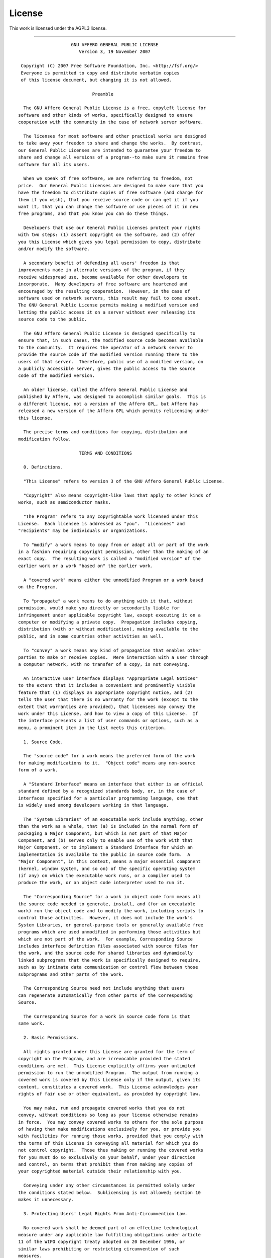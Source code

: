.. _license:

#######
License
#######

This work is licensed under the AGPL3 license.

------

::


                      GNU AFFERO GENERAL PUBLIC LICENSE
                         Version 3, 19 November 2007
  
   Copyright (C) 2007 Free Software Foundation, Inc. <http://fsf.org/>
   Everyone is permitted to copy and distribute verbatim copies
   of this license document, but changing it is not allowed.
  
                              Preamble
  
    The GNU Affero General Public License is a free, copyleft license for
  software and other kinds of works, specifically designed to ensure
  cooperation with the community in the case of network server software.
  
    The licenses for most software and other practical works are designed
  to take away your freedom to share and change the works.  By contrast,
  our General Public Licenses are intended to guarantee your freedom to
  share and change all versions of a program--to make sure it remains free
  software for all its users.
  
    When we speak of free software, we are referring to freedom, not
  price.  Our General Public Licenses are designed to make sure that you
  have the freedom to distribute copies of free software (and charge for
  them if you wish), that you receive source code or can get it if you
  want it, that you can change the software or use pieces of it in new
  free programs, and that you know you can do these things.
  
    Developers that use our General Public Licenses protect your rights
  with two steps: (1) assert copyright on the software, and (2) offer
  you this License which gives you legal permission to copy, distribute
  and/or modify the software.
  
    A secondary benefit of defending all users' freedom is that
  improvements made in alternate versions of the program, if they
  receive widespread use, become available for other developers to
  incorporate.  Many developers of free software are heartened and
  encouraged by the resulting cooperation.  However, in the case of
  software used on network servers, this result may fail to come about.
  The GNU General Public License permits making a modified version and
  letting the public access it on a server without ever releasing its
  source code to the public.
  
    The GNU Affero General Public License is designed specifically to
  ensure that, in such cases, the modified source code becomes available
  to the community.  It requires the operator of a network server to
  provide the source code of the modified version running there to the
  users of that server.  Therefore, public use of a modified version, on
  a publicly accessible server, gives the public access to the source
  code of the modified version.
  
    An older license, called the Affero General Public License and
  published by Affero, was designed to accomplish similar goals.  This is
  a different license, not a version of the Affero GPL, but Affero has
  released a new version of the Affero GPL which permits relicensing under
  this license.
  
    The precise terms and conditions for copying, distribution and
  modification follow.
  
                         TERMS AND CONDITIONS
  
    0. Definitions.
  
    "This License" refers to version 3 of the GNU Affero General Public License.
  
    "Copyright" also means copyright-like laws that apply to other kinds of
  works, such as semiconductor masks.
  
    "The Program" refers to any copyrightable work licensed under this
  License.  Each licensee is addressed as "you".  "Licensees" and
  "recipients" may be individuals or organizations.
  
    To "modify" a work means to copy from or adapt all or part of the work
  in a fashion requiring copyright permission, other than the making of an
  exact copy.  The resulting work is called a "modified version" of the
  earlier work or a work "based on" the earlier work.
  
    A "covered work" means either the unmodified Program or a work based
  on the Program.
  
    To "propagate" a work means to do anything with it that, without
  permission, would make you directly or secondarily liable for
  infringement under applicable copyright law, except executing it on a
  computer or modifying a private copy.  Propagation includes copying,
  distribution (with or without modification), making available to the
  public, and in some countries other activities as well.
  
    To "convey" a work means any kind of propagation that enables other
  parties to make or receive copies.  Mere interaction with a user through
  a computer network, with no transfer of a copy, is not conveying.
  
    An interactive user interface displays "Appropriate Legal Notices"
  to the extent that it includes a convenient and prominently visible
  feature that (1) displays an appropriate copyright notice, and (2)
  tells the user that there is no warranty for the work (except to the
  extent that warranties are provided), that licensees may convey the
  work under this License, and how to view a copy of this License.  If
  the interface presents a list of user commands or options, such as a
  menu, a prominent item in the list meets this criterion.
  
    1. Source Code.
  
    The "source code" for a work means the preferred form of the work
  for making modifications to it.  "Object code" means any non-source
  form of a work.
  
    A "Standard Interface" means an interface that either is an official
  standard defined by a recognized standards body, or, in the case of
  interfaces specified for a particular programming language, one that
  is widely used among developers working in that language.
  
    The "System Libraries" of an executable work include anything, other
  than the work as a whole, that (a) is included in the normal form of
  packaging a Major Component, but which is not part of that Major
  Component, and (b) serves only to enable use of the work with that
  Major Component, or to implement a Standard Interface for which an
  implementation is available to the public in source code form.  A
  "Major Component", in this context, means a major essential component
  (kernel, window system, and so on) of the specific operating system
  (if any) on which the executable work runs, or a compiler used to
  produce the work, or an object code interpreter used to run it.
  
    The "Corresponding Source" for a work in object code form means all
  the source code needed to generate, install, and (for an executable
  work) run the object code and to modify the work, including scripts to
  control those activities.  However, it does not include the work's
  System Libraries, or general-purpose tools or generally available free
  programs which are used unmodified in performing those activities but
  which are not part of the work.  For example, Corresponding Source
  includes interface definition files associated with source files for
  the work, and the source code for shared libraries and dynamically
  linked subprograms that the work is specifically designed to require,
  such as by intimate data communication or control flow between those
  subprograms and other parts of the work.
  
    The Corresponding Source need not include anything that users
  can regenerate automatically from other parts of the Corresponding
  Source.
  
    The Corresponding Source for a work in source code form is that
  same work.
  
    2. Basic Permissions.
  
    All rights granted under this License are granted for the term of
  copyright on the Program, and are irrevocable provided the stated
  conditions are met.  This License explicitly affirms your unlimited
  permission to run the unmodified Program.  The output from running a
  covered work is covered by this License only if the output, given its
  content, constitutes a covered work.  This License acknowledges your
  rights of fair use or other equivalent, as provided by copyright law.
  
    You may make, run and propagate covered works that you do not
  convey, without conditions so long as your license otherwise remains
  in force.  You may convey covered works to others for the sole purpose
  of having them make modifications exclusively for you, or provide you
  with facilities for running those works, provided that you comply with
  the terms of this License in conveying all material for which you do
  not control copyright.  Those thus making or running the covered works
  for you must do so exclusively on your behalf, under your direction
  and control, on terms that prohibit them from making any copies of
  your copyrighted material outside their relationship with you.
  
    Conveying under any other circumstances is permitted solely under
  the conditions stated below.  Sublicensing is not allowed; section 10
  makes it unnecessary.
  
    3. Protecting Users' Legal Rights From Anti-Circumvention Law.
  
    No covered work shall be deemed part of an effective technological
  measure under any applicable law fulfilling obligations under article
  11 of the WIPO copyright treaty adopted on 20 December 1996, or
  similar laws prohibiting or restricting circumvention of such
  measures.
  
    When you convey a covered work, you waive any legal power to forbid
  circumvention of technological measures to the extent such circumvention
  is effected by exercising rights under this License with respect to
  the covered work, and you disclaim any intention to limit operation or
  modification of the work as a means of enforcing, against the work's
  users, your or third parties' legal rights to forbid circumvention of
  technological measures.
  
    4. Conveying Verbatim Copies.
  
    You may convey verbatim copies of the Program's source code as you
  receive it, in any medium, provided that you conspicuously and
  appropriately publish on each copy an appropriate copyright notice;
  keep intact all notices stating that this License and any
  non-permissive terms added in accord with section 7 apply to the code;
  keep intact all notices of the absence of any warranty; and give all
  recipients a copy of this License along with the Program.
  
    You may charge any price or no price for each copy that you convey,
  and you may offer support or warranty protection for a fee.
  
    5. Conveying Modified Source Versions.
  
    You may convey a work based on the Program, or the modifications to
  produce it from the Program, in the form of source code under the
  terms of section 4, provided that you also meet all of these conditions:
  
      a) The work must carry prominent notices stating that you modified
      it, and giving a relevant date.
  
      b) The work must carry prominent notices stating that it is
      released under this License and any conditions added under section
      7.  This requirement modifies the requirement in section 4 to
      "keep intact all notices".
  
      c) You must license the entire work, as a whole, under this
      License to anyone who comes into possession of a copy.  This
      License will therefore apply, along with any applicable section 7
      additional terms, to the whole of the work, and all its parts,
      regardless of how they are packaged.  This License gives no
      permission to license the work in any other way, but it does not
      invalidate such permission if you have separately received it.
  
      d) If the work has interactive user interfaces, each must display
      Appropriate Legal Notices; however, if the Program has interactive
      interfaces that do not display Appropriate Legal Notices, your
      work need not make them do so.
  
    A compilation of a covered work with other separate and independent
  works, which are not by their nature extensions of the covered work,
  and which are not combined with it such as to form a larger program,
  in or on a volume of a storage or distribution medium, is called an
  "aggregate" if the compilation and its resulting copyright are not
  used to limit the access or legal rights of the compilation's users
  beyond what the individual works permit.  Inclusion of a covered work
  in an aggregate does not cause this License to apply to the other
  parts of the aggregate.
  
    6. Conveying Non-Source Forms.
  
    You may convey a covered work in object code form under the terms
  of sections 4 and 5, provided that you also convey the
  machine-readable Corresponding Source under the terms of this License,
  in one of these ways:
  
      a) Convey the object code in, or embodied in, a physical product
      (including a physical distribution medium), accompanied by the
      Corresponding Source fixed on a durable physical medium
      customarily used for software interchange.
  
      b) Convey the object code in, or embodied in, a physical product
      (including a physical distribution medium), accompanied by a
      written offer, valid for at least three years and valid for as
      long as you offer spare parts or customer support for that product
      model, to give anyone who possesses the object code either (1) a
      copy of the Corresponding Source for all the software in the
      product that is covered by this License, on a durable physical
      medium customarily used for software interchange, for a price no
      more than your reasonable cost of physically performing this
      conveying of source, or (2) access to copy the
      Corresponding Source from a network server at no charge.
  
      c) Convey individual copies of the object code with a copy of the
      written offer to provide the Corresponding Source.  This
      alternative is allowed only occasionally and noncommercially, and
      only if you received the object code with such an offer, in accord
      with subsection 6b.
  
      d) Convey the object code by offering access from a designated
      place (gratis or for a charge), and offer equivalent access to the
      Corresponding Source in the same way through the same place at no
      further charge.  You need not require recipients to copy the
      Corresponding Source along with the object code.  If the place to
      copy the object code is a network server, the Corresponding Source
      may be on a different server (operated by you or a third party)
      that supports equivalent copying facilities, provided you maintain
      clear directions next to the object code saying where to find the
      Corresponding Source.  Regardless of what server hosts the
      Corresponding Source, you remain obligated to ensure that it is
      available for as long as needed to satisfy these requirements.
  
      e) Convey the object code using peer-to-peer transmission, provided
      you inform other peers where the object code and Corresponding
      Source of the work are being offered to the general public at no
      charge under subsection 6d.
  
    A separable portion of the object code, whose source code is excluded
  from the Corresponding Source as a System Library, need not be
  included in conveying the object code work.
  
    A "User Product" is either (1) a "consumer product", which means any
  tangible personal property which is normally used for personal, family,
  or household purposes, or (2) anything designed or sold for incorporation
  into a dwelling.  In determining whether a product is a consumer product,
  doubtful cases shall be resolved in favor of coverage.  For a particular
  product received by a particular user, "normally used" refers to a
  typical or common use of that class of product, regardless of the status
  of the particular user or of the way in which the particular user
  actually uses, or expects or is expected to use, the product.  A product
  is a consumer product regardless of whether the product has substantial
  commercial, industrial or non-consumer uses, unless such uses represent
  the only significant mode of use of the product.
  
    "Installation Information" for a User Product means any methods,
  procedures, authorization keys, or other information required to install
  and execute modified versions of a covered work in that User Product from
  a modified version of its Corresponding Source.  The information must
  suffice to ensure that the continued functioning of the modified object
  code is in no case prevented or interfered with solely because
  modification has been made.
  
    If you convey an object code work under this section in, or with, or
  specifically for use in, a User Product, and the conveying occurs as
  part of a transaction in which the right of possession and use of the
  User Product is transferred to the recipient in perpetuity or for a
  fixed term (regardless of how the transaction is characterized), the
  Corresponding Source conveyed under this section must be accompanied
  by the Installation Information.  But this requirement does not apply
  if neither you nor any third party retains the ability to install
  modified object code on the User Product (for example, the work has
  been installed in ROM).
  
    The requirement to provide Installation Information does not include a
  requirement to continue to provide support service, warranty, or updates
  for a work that has been modified or installed by the recipient, or for
  the User Product in which it has been modified or installed.  Access to a
  network may be denied when the modification itself materially and
  adversely affects the operation of the network or violates the rules and
  protocols for communication across the network.
  
    Corresponding Source conveyed, and Installation Information provided,
  in accord with this section must be in a format that is publicly
  documented (and with an implementation available to the public in
  source code form), and must require no special password or key for
  unpacking, reading or copying.
  
    7. Additional Terms.
  
    "Additional permissions" are terms that supplement the terms of this
  License by making exceptions from one or more of its conditions.
  Additional permissions that are applicable to the entire Program shall
  be treated as though they were included in this License, to the extent
  that they are valid under applicable law.  If additional permissions
  apply only to part of the Program, that part may be used separately
  under those permissions, but the entire Program remains governed by
  this License without regard to the additional permissions.
  
    When you convey a copy of a covered work, you may at your option
  remove any additional permissions from that copy, or from any part of
  it.  (Additional permissions may be written to require their own
  removal in certain cases when you modify the work.)  You may place
  additional permissions on material, added by you to a covered work,
  for which you have or can give appropriate copyright permission.
  
    Notwithstanding any other provision of this License, for material you
  add to a covered work, you may (if authorized by the copyright holders of
  that material) supplement the terms of this License with terms:
  
      a) Disclaiming warranty or limiting liability differently from the
      terms of sections 15 and 16 of this License; or
  
      b) Requiring preservation of specified reasonable legal notices or
      author attributions in that material or in the Appropriate Legal
      Notices displayed by works containing it; or
  
      c) Prohibiting misrepresentation of the origin of that material, or
      requiring that modified versions of such material be marked in
      reasonable ways as different from the original version; or
  
      d) Limiting the use for publicity purposes of names of licensors or
      authors of the material; or
  
      e) Declining to grant rights under trademark law for use of some
      trade names, trademarks, or service marks; or
  
      f) Requiring indemnification of licensors and authors of that
      material by anyone who conveys the material (or modified versions of
      it) with contractual assumptions of liability to the recipient, for
      any liability that these contractual assumptions directly impose on
      those licensors and authors.
  
    All other non-permissive additional terms are considered "further
  restrictions" within the meaning of section 10.  If the Program as you
  received it, or any part of it, contains a notice stating that it is
  governed by this License along with a term that is a further
  restriction, you may remove that term.  If a license document contains
  a further restriction but permits relicensing or conveying under this
  License, you may add to a covered work material governed by the terms
  of that license document, provided that the further restriction does
  not survive such relicensing or conveying.
  
    If you add terms to a covered work in accord with this section, you
  must place, in the relevant source files, a statement of the
  additional terms that apply to those files, or a notice indicating
  where to find the applicable terms.
  
    Additional terms, permissive or non-permissive, may be stated in the
  form of a separately written license, or stated as exceptions;
  the above requirements apply either way.
  
    8. Termination.
  
    You may not propagate or modify a covered work except as expressly
  provided under this License.  Any attempt otherwise to propagate or
  modify it is void, and will automatically terminate your rights under
  this License (including any patent licenses granted under the third
  paragraph of section 11).
  
    However, if you cease all violation of this License, then your
  license from a particular copyright holder is reinstated (a)
  provisionally, unless and until the copyright holder explicitly and
  finally terminates your license, and (b) permanently, if the copyright
  holder fails to notify you of the violation by some reasonable means
  prior to 60 days after the cessation.
  
    Moreover, your license from a particular copyright holder is
  reinstated permanently if the copyright holder notifies you of the
  violation by some reasonable means, this is the first time you have
  received notice of violation of this License (for any work) from that
  copyright holder, and you cure the violation prior to 30 days after
  your receipt of the notice.
  
    Termination of your rights under this section does not terminate the
  licenses of parties who have received copies or rights from you under
  this License.  If your rights have been terminated and not permanently
  reinstated, you do not qualify to receive new licenses for the same
  material under section 10.
  
    9. Acceptance Not Required for Having Copies.
  
    You are not required to accept this License in order to receive or
  run a copy of the Program.  Ancillary propagation of a covered work
  occurring solely as a consequence of using peer-to-peer transmission
  to receive a copy likewise does not require acceptance.  However,
  nothing other than this License grants you permission to propagate or
  modify any covered work.  These actions infringe copyright if you do
  not accept this License.  Therefore, by modifying or propagating a
  covered work, you indicate your acceptance of this License to do so.
  
    10. Automatic Licensing of Downstream Recipients.
  
    Each time you convey a covered work, the recipient automatically
  receives a license from the original licensors, to run, modify and
  propagate that work, subject to this License.  You are not responsible
  for enforcing compliance by third parties with this License.
  
    An "entity transaction" is a transaction transferring control of an
  organization, or substantially all assets of one, or subdividing an
  organization, or merging organizations.  If propagation of a covered
  work results from an entity transaction, each party to that
  transaction who receives a copy of the work also receives whatever
  licenses to the work the party's predecessor in interest had or could
  give under the previous paragraph, plus a right to possession of the
  Corresponding Source of the work from the predecessor in interest, if
  the predecessor has it or can get it with reasonable efforts.
  
    You may not impose any further restrictions on the exercise of the
  rights granted or affirmed under this License.  For example, you may
  not impose a license fee, royalty, or other charge for exercise of
  rights granted under this License, and you may not initiate litigation
  (including a cross-claim or counterclaim in a lawsuit) alleging that
  any patent claim is infringed by making, using, selling, offering for
  sale, or importing the Program or any portion of it.
  
    11. Patents.
  
    A "contributor" is a copyright holder who authorizes use under this
  License of the Program or a work on which the Program is based.  The
  work thus licensed is called the contributor's "contributor version".
  
    A contributor's "essential patent claims" are all patent claims
  owned or controlled by the contributor, whether already acquired or
  hereafter acquired, that would be infringed by some manner, permitted
  by this License, of making, using, or selling its contributor version,
  but do not include claims that would be infringed only as a
  consequence of further modification of the contributor version.  For
  purposes of this definition, "control" includes the right to grant
  patent sublicenses in a manner consistent with the requirements of
  this License.
  
    Each contributor grants you a non-exclusive, worldwide, royalty-free
  patent license under the contributor's essential patent claims, to
  make, use, sell, offer for sale, import and otherwise run, modify and
  propagate the contents of its contributor version.
  
    In the following three paragraphs, a "patent license" is any express
  agreement or commitment, however denominated, not to enforce a patent
  (such as an express permission to practice a patent or covenant not to
  sue for patent infringement).  To "grant" such a patent license to a
  party means to make such an agreement or commitment not to enforce a
  patent against the party.
  
    If you convey a covered work, knowingly relying on a patent license,
  and the Corresponding Source of the work is not available for anyone
  to copy, free of charge and under the terms of this License, through a
  publicly available network server or other readily accessible means,
  then you must either (1) cause the Corresponding Source to be so
  available, or (2) arrange to deprive yourself of the benefit of the
  patent license for this particular work, or (3) arrange, in a manner
  consistent with the requirements of this License, to extend the patent
  license to downstream recipients.  "Knowingly relying" means you have
  actual knowledge that, but for the patent license, your conveying the
  covered work in a country, or your recipient's use of the covered work
  in a country, would infringe one or more identifiable patents in that
  country that you have reason to believe are valid.
  
    If, pursuant to or in connection with a single transaction or
  arrangement, you convey, or propagate by procuring conveyance of, a
  covered work, and grant a patent license to some of the parties
  receiving the covered work authorizing them to use, propagate, modify
  or convey a specific copy of the covered work, then the patent license
  you grant is automatically extended to all recipients of the covered
  work and works based on it.
  
    A patent license is "discriminatory" if it does not include within
  the scope of its coverage, prohibits the exercise of, or is
  conditioned on the non-exercise of one or more of the rights that are
  specifically granted under this License.  You may not convey a covered
  work if you are a party to an arrangement with a third party that is
  in the business of distributing software, under which you make payment
  to the third party based on the extent of your activity of conveying
  the work, and under which the third party grants, to any of the
  parties who would receive the covered work from you, a discriminatory
  patent license (a) in connection with copies of the covered work
  conveyed by you (or copies made from those copies), or (b) primarily
  for and in connection with specific products or compilations that
  contain the covered work, unless you entered into that arrangement,
  or that patent license was granted, prior to 28 March 2007.
  
    Nothing in this License shall be construed as excluding or limiting
  any implied license or other defenses to infringement that may
  otherwise be available to you under applicable patent law.
  
    12. No Surrender of Others' Freedom.
  
    If conditions are imposed on you (whether by court order, agreement or
  otherwise) that contradict the conditions of this License, they do not
  excuse you from the conditions of this License.  If you cannot convey a
  covered work so as to satisfy simultaneously your obligations under this
  License and any other pertinent obligations, then as a consequence you may
  not convey it at all.  For example, if you agree to terms that obligate you
  to collect a royalty for further conveying from those to whom you convey
  the Program, the only way you could satisfy both those terms and this
  License would be to refrain entirely from conveying the Program.
  
    13. Remote Network Interaction; Use with the GNU General Public License.
  
    Notwithstanding any other provision of this License, if you modify the
  Program, your modified version must prominently offer all users
  interacting with it remotely through a computer network (if your version
  supports such interaction) an opportunity to receive the Corresponding
  Source of your version by providing access to the Corresponding Source
  from a network server at no charge, through some standard or customary
  means of facilitating copying of software.  This Corresponding Source
  shall include the Corresponding Source for any work covered by version 3
  of the GNU General Public License that is incorporated pursuant to the
  following paragraph.
  
    Notwithstanding any other provision of this License, you have
  permission to link or combine any covered work with a work licensed
  under version 3 of the GNU General Public License into a single
  combined work, and to convey the resulting work.  The terms of this
  License will continue to apply to the part which is the covered work,
  but the work with which it is combined will remain governed by version
  3 of the GNU General Public License.
  
    14. Revised Versions of this License.
  
    The Free Software Foundation may publish revised and/or new versions of
  the GNU Affero General Public License from time to time.  Such new versions
  will be similar in spirit to the present version, but may differ in detail to
  address new problems or concerns.
  
    Each version is given a distinguishing version number.  If the
  Program specifies that a certain numbered version of the GNU Affero General
  Public License "or any later version" applies to it, you have the
  option of following the terms and conditions either of that numbered
  version or of any later version published by the Free Software
  Foundation.  If the Program does not specify a version number of the
  GNU Affero General Public License, you may choose any version ever published
  by the Free Software Foundation.
  
    If the Program specifies that a proxy can decide which future
  versions of the GNU Affero General Public License can be used, that proxy's
  public statement of acceptance of a version permanently authorizes you
  to choose that version for the Program.
  
    Later license versions may give you additional or different
  permissions.  However, no additional obligations are imposed on any
  author or copyright holder as a result of your choosing to follow a
  later version.
  
    15. Disclaimer of Warranty.
  
    THERE IS NO WARRANTY FOR THE PROGRAM, TO THE EXTENT PERMITTED BY
  APPLICABLE LAW.  EXCEPT WHEN OTHERWISE STATED IN WRITING THE COPYRIGHT
  HOLDERS AND/OR OTHER PARTIES PROVIDE THE PROGRAM "AS IS" WITHOUT WARRANTY
  OF ANY KIND, EITHER EXPRESSED OR IMPLIED, INCLUDING, BUT NOT LIMITED TO,
  THE IMPLIED WARRANTIES OF MERCHANTABILITY AND FITNESS FOR A PARTICULAR
  PURPOSE.  THE ENTIRE RISK AS TO THE QUALITY AND PERFORMANCE OF THE PROGRAM
  IS WITH YOU.  SHOULD THE PROGRAM PROVE DEFECTIVE, YOU ASSUME THE COST OF
  ALL NECESSARY SERVICING, REPAIR OR CORRECTION.
  
    16. Limitation of Liability.
  
    IN NO EVENT UNLESS REQUIRED BY APPLICABLE LAW OR AGREED TO IN WRITING
  WILL ANY COPYRIGHT HOLDER, OR ANY OTHER PARTY WHO MODIFIES AND/OR CONVEYS
  THE PROGRAM AS PERMITTED ABOVE, BE LIABLE TO YOU FOR DAMAGES, INCLUDING ANY
  GENERAL, SPECIAL, INCIDENTAL OR CONSEQUENTIAL DAMAGES ARISING OUT OF THE
  USE OR INABILITY TO USE THE PROGRAM (INCLUDING BUT NOT LIMITED TO LOSS OF
  DATA OR DATA BEING RENDERED INACCURATE OR LOSSES SUSTAINED BY YOU OR THIRD
  PARTIES OR A FAILURE OF THE PROGRAM TO OPERATE WITH ANY OTHER PROGRAMS),
  EVEN IF SUCH HOLDER OR OTHER PARTY HAS BEEN ADVISED OF THE POSSIBILITY OF
  SUCH DAMAGES.
  
    17. Interpretation of Sections 15 and 16.
  
    If the disclaimer of warranty and limitation of liability provided
  above cannot be given local legal effect according to their terms,
  reviewing courts shall apply local law that most closely approximates
  an absolute waiver of all civil liability in connection with the
  Program, unless a warranty or assumption of liability accompanies a
  copy of the Program in return for a fee.
  
                       END OF TERMS AND CONDITIONS
  
              How to Apply These Terms to Your New Programs
  
    If you develop a new program, and you want it to be of the greatest
  possible use to the public, the best way to achieve this is to make it
  free software which everyone can redistribute and change under these terms.
  
    To do so, attach the following notices to the program.  It is safest
  to attach them to the start of each source file to most effectively
  state the exclusion of warranty; and each file should have at least
  the "copyright" line and a pointer to where the full notice is found.
  
      <one line to give the program's name and a brief idea of what it does.>
      Copyright (C) <year>  <name of author>
  
      This program is free software: you can redistribute it and/or modify
      it under the terms of the GNU Affero General Public License as published by
      the Free Software Foundation, either version 3 of the License, or
      (at your option) any later version.
  
      This program is distributed in the hope that it will be useful,
      but WITHOUT ANY WARRANTY; without even the implied warranty of
      MERCHANTABILITY or FITNESS FOR A PARTICULAR PURPOSE.  See the
      GNU Affero General Public License for more details.
  
      You should have received a copy of the GNU Affero General Public License
      along with this program.  If not, see <http://www.gnu.org/licenses/>.
  
  Also add information on how to contact you by electronic and paper mail.
  
    If your software can interact with users remotely through a computer
  network, you should also make sure that it provides a way for users to
  get its source.  For example, if your program is a web application, its
  interface could display a "Source" link that leads users to an archive
  of the code.  There are many ways you could offer source, and different
  solutions will be better for different programs; see section 13 for the
  specific requirements.
  
    You should also get your employer (if you work as a programmer) or school,
  if any, to sign a "copyright disclaimer" for the program, if necessary.
  For more information on this, and how to apply and follow the GNU AGPL, see
  <http://www.gnu.org/licenses/>.
